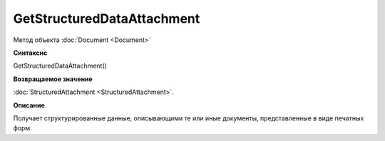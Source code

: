 ﻿GetStructuredDataAttachment
===========================

Метод объекта :doc:`Document <Document>`

**Синтаксис**


GetStructuredDataAttachment()

**Возвращаемое значение**


:doc:`StructuredAttachment <StructuredAttachment>`.

**Описание**


Получает структурированные данные, описывающими те или иные документы,
представленные в виде печатных форм.
